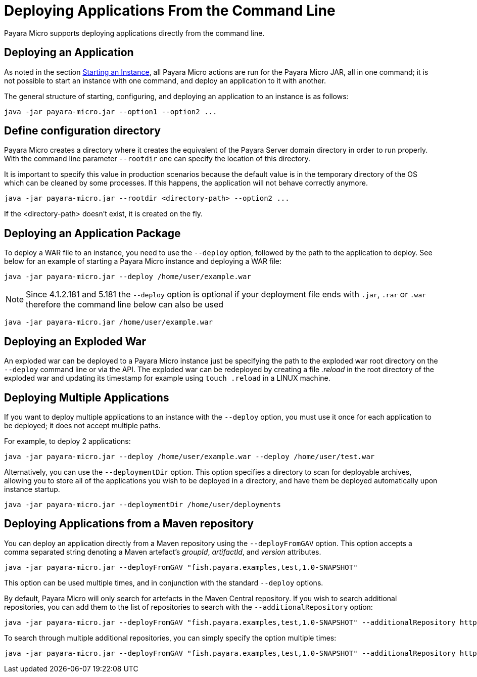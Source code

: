 [[deploying-applications-from-the-command-line]]
= Deploying Applications From the Command Line

Payara Micro supports deploying applications directly from the command line.

[[deploying-an-application]]
== Deploying an Application

As noted in the section
link:/documentation/payara-micro/starting-instance.adoc#starting-an-instance-from-the-command-line[Starting an Instance],
all Payara Micro actions are run for the Payara Micro JAR, all in one command;
it is not possible to start an instance with one command, and deploy an application
to it with another.

The general structure of starting, configuring, and deploying an application to
an instance is as follows:

[source, shell]
----
java -jar payara-micro.jar --option1 --option2 ...
----

== Define configuration directory

Payara Micro creates a directory where it creates the equivalent of the Payara Server domain directory in order to run properly.
With the command line parameter `--rootdir` one can specify the location of this directory.

It is important to specify this value in production scenarios because the default value is in the temporary directory of the OS which can be cleaned by some processes.
If this happens, the application will not behave correctly anymore.

[source, shell]
----
java -jar payara-micro.jar --rootdir <directory-path> --option2 ...
----

If the <directory-path> doesn't exist, it is created on the fly.


[[deploying-an-application-package]]
== Deploying an Application Package

To deploy a WAR file to an instance, you need to use the `--deploy` option, followed
by the path to the application to deploy. See below for an example of starting a
Payara Micro instance and deploying a WAR file:

[source, shell]
----
java -jar payara-micro.jar --deploy /home/user/example.war
----

NOTE: Since 4.1.2.181 and 5.181 the `--deploy` option is optional if your deployment file
ends with `.jar`, `.rar` or `.war` therefore the command line below can also be used
[source, shell]
----
java -jar payara-micro.jar /home/user/example.war
----

[[deploying-an-exploded-war]]
== Deploying an Exploded War

An exploded war can be deployed to a Payara Micro instance just be specifying
the path to the exploded war root directory on the `--deploy` command line or
via the API. The exploded war can be redeployed by creating a file _.reload_
in the root directory of the exploded war and updating its timestamp for example
using `touch .reload` in a LINUX machine.

[[deploying-multiple-applications]]
== Deploying Multiple Applications

If you want to deploy multiple applications to an instance with the `--deploy`
option, you must use it once for each application to be deployed; it does not
accept multiple paths.

For example, to deploy 2 applications:

[source, shell]
----
java -jar payara-micro.jar --deploy /home/user/example.war --deploy /home/user/test.war
----

Alternatively, you can use the `--deploymentDir` option. This option specifies
a directory to scan for deployable archives, allowing you to store all of the
applications you wish to be deployed in a directory, and have them be deployed
automatically upon instance startup.

[source, shell]
----
java -jar payara-micro.jar --deploymentDir /home/user/deployments
----

[[deploying-applications-from-a-maven-repository]]
== Deploying Applications from a Maven repository

You can deploy an application directly from a Maven repository using the
`--deployFromGAV` option. This option accepts a comma separated string denoting
a Maven artefact's _groupId_, _artifactId_, and _version_ attributes.

[source, shell]
----
java -jar payara-micro.jar --deployFromGAV "fish.payara.examples,test,1.0-SNAPSHOT"
----

This option can be used multiple times, and in conjunction with the standard
`--deploy` options.

By default, Payara Micro will only search for artefacts in the Maven Central
repository. If you wish to search additional repositories, you can add them to
the list of repositories to search with the `--additionalRepository` option:

[source, shell]
----
java -jar payara-micro.jar --deployFromGAV "fish.payara.examples,test,1.0-SNAPSHOT" --additionalRepository https://maven.java.net/content/repositories/promoted/
----

To search through multiple additional repositories, you can simply specify the
option multiple times:

[source, shell]
----
java -jar payara-micro.jar --deployFromGAV "fish.payara.examples,test,1.0-SNAPSHOT" --additionalRepository https://maven.java.net/content/repositories/promoted/ --additionalRepository https://raw.github.com/payara/Payara_PatchedProjects/master/
----
